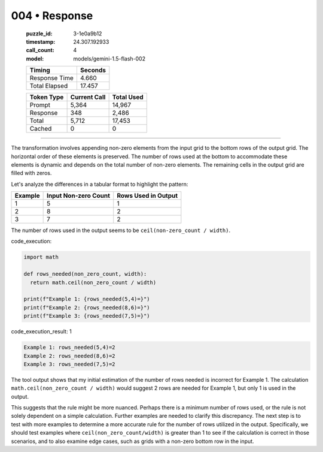 004 • Response
==============

   :puzzle_id: 3-1e0a9b12
   :timestamp: 24.307.192933
   :call_count: 4

   :model: models/gemini-1.5-flash-002

   +----------------+--------------+
   | Timing         |      Seconds |
   +================+==============+
   | Response Time  |        4.660 |
   +----------------+--------------+
   | Total Elapsed  |       17.457 |
   +----------------+--------------+



   +----------------+--------------+-------------+
   | Token Type     | Current Call |  Total Used |
   +================+==============+=============+
   | Prompt         |        5,364 |      14,967 |
   +----------------+--------------+-------------+
   | Response       |          348 |       2,486 |
   +----------------+--------------+-------------+
   | Total          |        5,712 |      17,453 |
   +----------------+--------------+-------------+
   | Cached         |            0 |           0 |
   +----------------+--------------+-------------+


====


The transformation involves appending non-zero elements from the input grid to the bottom rows of the output grid.  The horizontal order of these elements is preserved. The number of rows used at the bottom to accommodate these elements is dynamic and depends on the total number of non-zero elements. The remaining cells in the output grid are filled with zeros.

Let's analyze the differences in a tabular format to highlight the pattern:

.. list-table::
   :header-rows: 1

   * - Example
     - Input Non-zero Count
     - Rows Used in Output
   * - 1
     - 5
     - 1
   * - 2
     - 8
     - 2
   * - 3
     - 7
     - 2


The number of rows used in the output seems to be ``ceil(non-zero_count / width)``.



code_execution:



.. code-block:: python


   import math

   def rows_needed(non_zero_count, width):
     return math.ceil(non_zero_count / width)

   print(f"Example 1: {rows_needed(5,4)=}")
   print(f"Example 2: {rows_needed(8,6)=}")
   print(f"Example 3: {rows_needed(7,5)=}")



code_execution_result: 1



.. code-block::

   Example 1: rows_needed(5,4)=2
   Example 2: rows_needed(8,6)=2
   Example 3: rows_needed(7,5)=2



The tool output shows that my initial estimation of the number of rows needed is incorrect for Example 1.  The calculation ``math.ceil(non_zero_count / width)`` would suggest 2 rows are needed for Example 1, but only 1 is used in the output.

This suggests that the rule might be more nuanced. Perhaps there is a minimum number of rows used, or the rule is not solely dependent on a simple calculation.  Further examples are needed to clarify this discrepancy.  The next step is to test with more examples to determine a more accurate rule for the number of rows utilized in the output.  Specifically, we should test examples where ``ceil(non_zero_count/width)`` is greater than 1 to see if the calculation is correct in those scenarios, and to also examine edge cases, such as grids with a non-zero bottom row in the input.



.. seealso::

   - :doc:`004-history`
   - :doc:`004-prompt`

